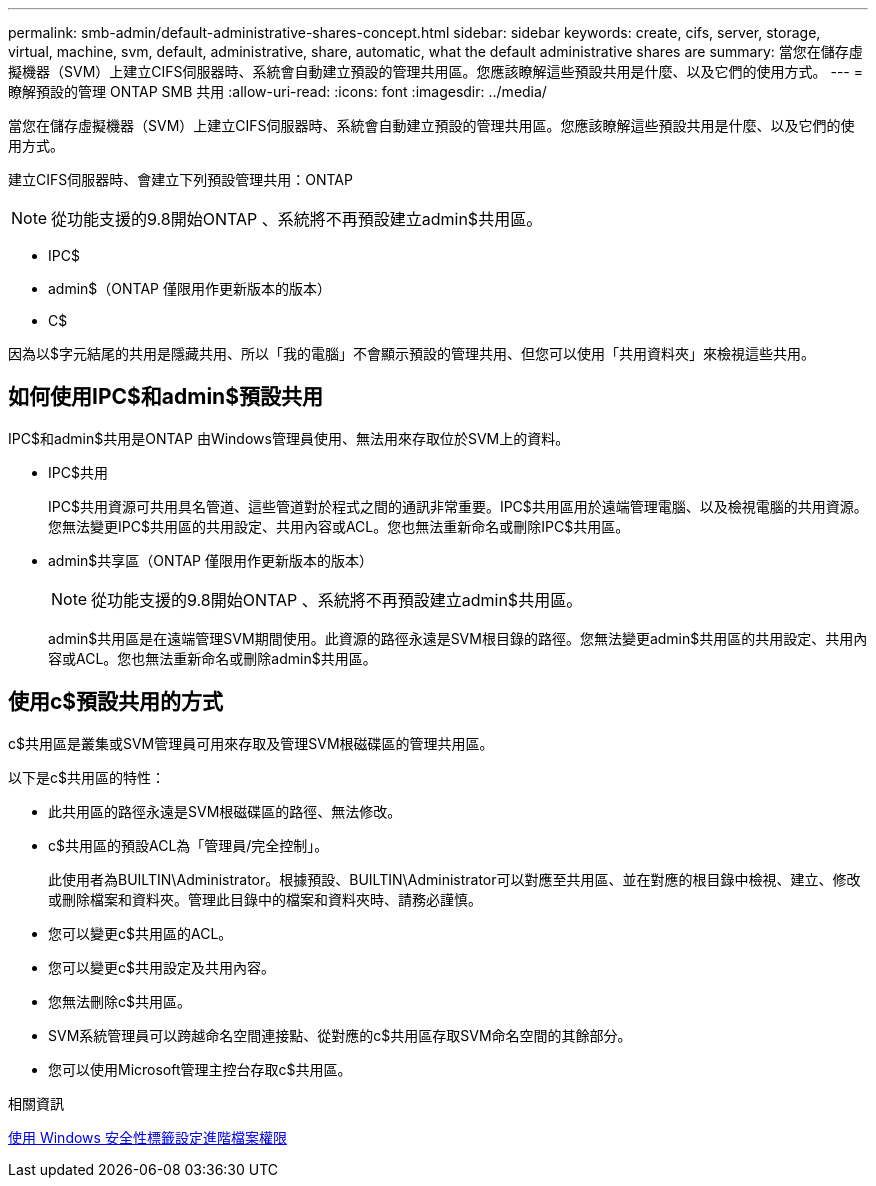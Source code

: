 ---
permalink: smb-admin/default-administrative-shares-concept.html 
sidebar: sidebar 
keywords: create, cifs, server, storage, virtual, machine, svm, default, administrative, share, automatic, what the default administrative shares are 
summary: 當您在儲存虛擬機器（SVM）上建立CIFS伺服器時、系統會自動建立預設的管理共用區。您應該瞭解這些預設共用是什麼、以及它們的使用方式。 
---
= 瞭解預設的管理 ONTAP SMB 共用
:allow-uri-read: 
:icons: font
:imagesdir: ../media/


[role="lead"]
當您在儲存虛擬機器（SVM）上建立CIFS伺服器時、系統會自動建立預設的管理共用區。您應該瞭解這些預設共用是什麼、以及它們的使用方式。

建立CIFS伺服器時、會建立下列預設管理共用：ONTAP


NOTE: 從功能支援的9.8開始ONTAP 、系統將不再預設建立admin$共用區。

* IPC$
* admin$（ONTAP 僅限用作更新版本的版本）
* C$


因為以$字元結尾的共用是隱藏共用、所以「我的電腦」不會顯示預設的管理共用、但您可以使用「共用資料夾」來檢視這些共用。



== 如何使用IPC$和admin$預設共用

IPC$和admin$共用是ONTAP 由Windows管理員使用、無法用來存取位於SVM上的資料。

* IPC$共用
+
IPC$共用資源可共用具名管道、這些管道對於程式之間的通訊非常重要。IPC$共用區用於遠端管理電腦、以及檢視電腦的共用資源。您無法變更IPC$共用區的共用設定、共用內容或ACL。您也無法重新命名或刪除IPC$共用區。

* admin$共享區（ONTAP 僅限用作更新版本的版本）
+

NOTE: 從功能支援的9.8開始ONTAP 、系統將不再預設建立admin$共用區。

+
admin$共用區是在遠端管理SVM期間使用。此資源的路徑永遠是SVM根目錄的路徑。您無法變更admin$共用區的共用設定、共用內容或ACL。您也無法重新命名或刪除admin$共用區。





== 使用c$預設共用的方式

c$共用區是叢集或SVM管理員可用來存取及管理SVM根磁碟區的管理共用區。

以下是c$共用區的特性：

* 此共用區的路徑永遠是SVM根磁碟區的路徑、無法修改。
* c$共用區的預設ACL為「管理員/完全控制」。
+
此使用者為BUILTIN\Administrator。根據預設、BUILTIN\Administrator可以對應至共用區、並在對應的根目錄中檢視、建立、修改或刪除檔案和資料夾。管理此目錄中的檔案和資料夾時、請務必謹慎。

* 您可以變更c$共用區的ACL。
* 您可以變更c$共用設定及共用內容。
* 您無法刪除c$共用區。
* SVM系統管理員可以跨越命名空間連接點、從對應的c$共用區存取SVM命名空間的其餘部分。
* 您可以使用Microsoft管理主控台存取c$共用區。


.相關資訊
xref:configure-ntfs-windows-security-tab-task.adoc[使用 Windows 安全性標籤設定進階檔案權限]
